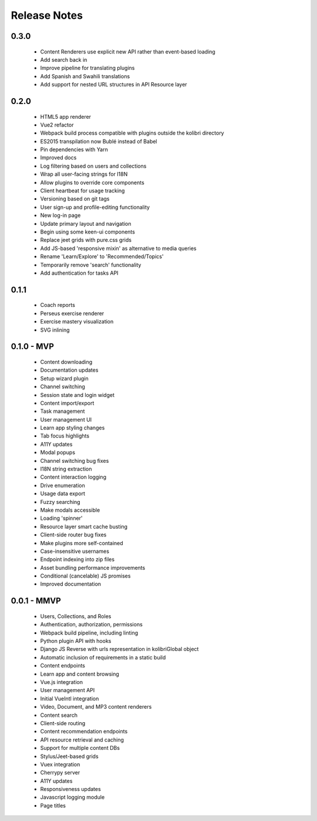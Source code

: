 .. :changelog:

Release Notes
=============

0.3.0
-----

 - Content Renderers use explicit new API rather than event-based loading
 - Add search back in
 - Improve pipeline for translating plugins
 - Add Spanish and Swahili translations
 - Add support for nested URL structures in API Resource layer


0.2.0
-----

 - HTML5 app renderer
 - Vue2 refactor
 - Webpack build process compatible with plugins outside the kolibri directory
 - ES2015 transpilation now Bublé instead of Babel
 - Pin dependencies with Yarn
 - Improved docs
 - Log filtering based on users and collections
 - Wrap all user-facing strings for I18N
 - Allow plugins to override core components
 - Client heartbeat for usage tracking
 - Versioning based on git tags
 - User sign-up and profile-editing functionality
 - New log-in page
 - Update primary layout and navigation
 - Begin using some keen-ui components
 - Replace jeet grids with pure.css grids
 - Add JS-based 'responsive mixin' as alternative to media queries
 - Rename 'Learn/Explore' to 'Recommended/Topics'
 - Temporarily remove 'search' functionality
 - Add authentication for tasks API


0.1.1
-----

 - Coach reports
 - Perseus exercise renderer
 - Exercise mastery visualization
 - SVG inlining


0.1.0 - MVP
-----------

 - Content downloading
 - Documentation updates
 - Setup wizard plugin
 - Channel switching
 - Session state and login widget
 - Content import/export
 - Task management
 - User management UI
 - Learn app styling changes
 - Tab focus highlights
 - A11Y updates
 - Modal popups
 - Channel switching bug fixes
 - I18N string extraction
 - Content interaction logging
 - Drive enumeration
 - Usage data export
 - Fuzzy searching
 - Make modals accessible
 - Loading 'spinner'
 - Resource layer smart cache busting
 - Client-side router bug fixes
 - Make plugins more self-contained
 - Case-insensitive usernames
 - Endpoint indexing into zip files
 - Asset bundling performance improvements
 - Conditional (cancelable) JS promises
 - Improved documentation


0.0.1 - MMVP
------------

 - Users, Collections, and Roles
 - Authentication, authorization, permissions
 - Webpack build pipeline, including linting
 - Python plugin API with hooks
 - Django JS Reverse with urls representation in kolibriGlobal object
 - Automatic inclusion of requirements in a static build
 - Content endpoints
 - Learn app and content browsing
 - Vue.js integration
 - User management API
 - Initial VueIntl integration
 - Video, Document, and MP3 content renderers
 - Content search
 - Client-side routing
 - Content recommendation endpoints
 - API resource retrieval and caching
 - Support for multiple content DBs
 - Stylus/Jeet-based grids
 - Vuex integration
 - Cherrypy server
 - A11Y updates
 - Responsiveness updates
 - Javascript logging module
 - Page titles
